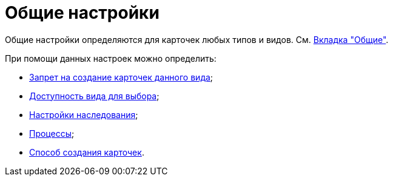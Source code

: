 = Общие настройки

Общие настройки определяются для карточек любых типов и видов. См. xref:cSub_Interface_Common.adoc[Вкладка "Общие"].

.При помощи данных настроек можно определить:
* xref:cSub_Common_Forbid_card_creation.adoc[Запрет на создание карточек данного вида];
* xref:cSub_Common_Hide_subtype.adoc[Доступность вида для выбора];
* xref:cSub_Common_Inheritance.adoc[Настройки наследования];
* xref:cSub_CreateBisnesProcess.adoc[Процессы];
* xref:cSub_SetCardCreationMode.adoc[Способ создания карточек].
